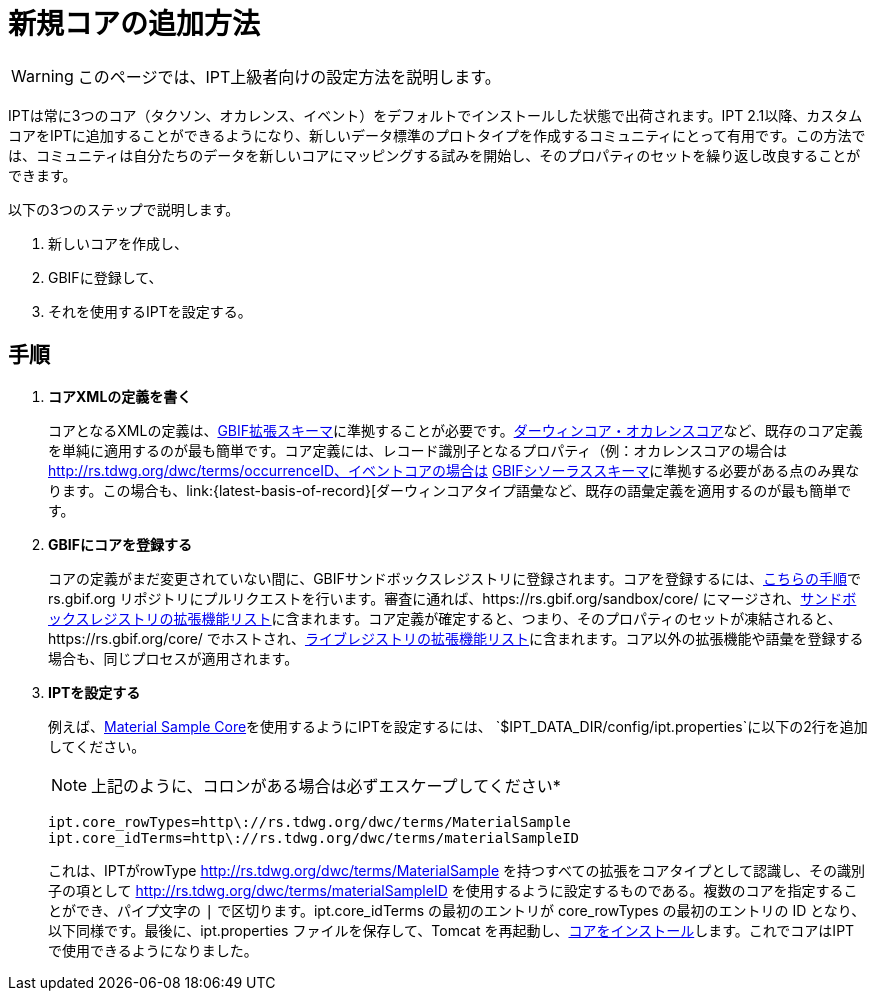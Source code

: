 = 新規コアの追加方法

WARNING: このページでは、IPT上級者向けの設定方法を説明します。

IPTは常に3つのコア（タクソン、オカレンス、イベント）をデフォルトでインストールした状態で出荷されます。IPT 2.1以降、カスタムコアをIPTに追加することができるようになり、新しいデータ標準のプロトタイプを作成するコミュニティにとって有用です。この方法では、コミュニティは自分たちのデータを新しいコアにマッピングする試みを開始し、そのプロパティのセットを繰り返し改良することができます。

以下の3つのステップで説明します。

. 新しいコアを作成し、
. GBIFに登録して、
. それを使用するIPTを設定する。

== 手順

. *コアXMLの定義を書く*
+
コアとなるXMLの定義は、link:http://rs.gbif.org/schema/extension.xsd[GBIF拡張スキーマ]に準拠することが必要です。link:{latest-dwc-occurrence}[ダーウィンコア・オカレンスコア]など、既存のコア定義を単純に適用するのが最も簡単です。コア定義には、レコード識別子となるプロパティ（例：オカレンスコアの場合は http://rs.tdwg.org/dwc/terms/occurrenceID、イベントコアの場合は http://rs.tdwg.org/dwc/terms/eventID）を含める必要があることに注意してください。新しい非コア拡張の作成プロセスは、コア拡張の場合とまったく同じです。（コアまたは非コア拡張内のプロパティのデータ型として）新しい語彙を作成するプロセスは、XMLの定義がlink:http://rs.gbif.org/schema/thesaurus.xsd[GBIFシソーラススキーマ]に準拠する必要がある点のみ異なります。この場合も、link:{latest-basis-of-record}[ダーウィンコアタイプ語彙など、既存の語彙定義を適用するのが最も簡単です。

. *GBIFにコアを登録する*
+
コアの定義がまだ変更されていない間に、GBIFサンドボックスレジストリに登録されます。コアを登録するには、link:https://github.com/gbif/rs.gbif.org/blob/master/versioning.md#how-to-create-a-new-version-of-an-extension-or-vocabulary-on-rsgbiforg[こちらの手順]で rs.gbif.org リポジトリにプルリクエストを行います。審査に通れば、https://rs.gbif.org/sandbox/core/ にマージされ、link:https://gbrdsdev.gbif.org/registry/extensions.json[サンドボックスレジストリの拡張機能リスト]に含まれます。コア定義が確定すると、つまり、そのプロパティのセットが凍結されると、https://rs.gbif.org/core/ でホストされ、link:https://gbrds.gbif.org/registry/extensions.json[ライブレジストリの拡張機能リスト]に含まれます。コア以外の拡張機能や語彙を登録する場合も、同じプロセスが適用されます。

. *IPTを設定する*
+
--
例えば、link:{sandbox-material-sample}[Material Sample Core]を使用するようにIPTを設定するには、 `$IPT_DATA_DIR/config/ipt.properties`に以下の2行を追加してください。

NOTE: 上記のように、コロンがある場合は必ずエスケープしてください*

----
ipt.core_rowTypes=http\://rs.tdwg.org/dwc/terms/MaterialSample
ipt.core_idTerms=http\://rs.tdwg.org/dwc/terms/materialSampleID
----

これは、IPTがrowType http://rs.tdwg.org/dwc/terms/MaterialSample を持つすべての拡張をコアタイプとして認識し、その識別子の項として http://rs.tdwg.org/dwc/terms/materialSampleID を使用するように設定するものである。複数のコアを指定することができ、パイプ文字の `|` で区切ります。ipt.core_idTerms の最初のエントリが core_rowTypes の最初のエントリの ID となり、以下同様です。最後に、ipt.properties ファイルを保存して、Tomcat を再起動し、xref:administration.adoc#install-extension[コアをインストール]します。これでコアはIPTで使用できるようになりました。
--
